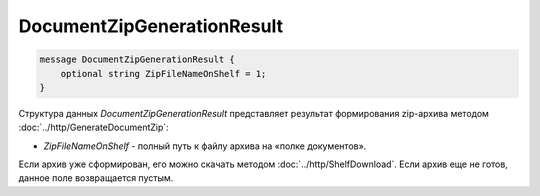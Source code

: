 DocumentZipGenerationResult
===========================

.. code-block:: protobuf

    message DocumentZipGenerationResult {
        optional string ZipFileNameOnShelf = 1;
    }
        

Структура данных *DocumentZipGenerationResult* представляет результат формирования zip-архива методом :doc:`../http/GenerateDocumentZip`:

-  *ZipFileNameOnShelf* - полный путь к файлу архива на «полке документов». 

Если архив уже сформирован, его можно скачать методом :doc:`../http/ShelfDownload`. Если архив еще не готов, данное поле возвращается пустым.